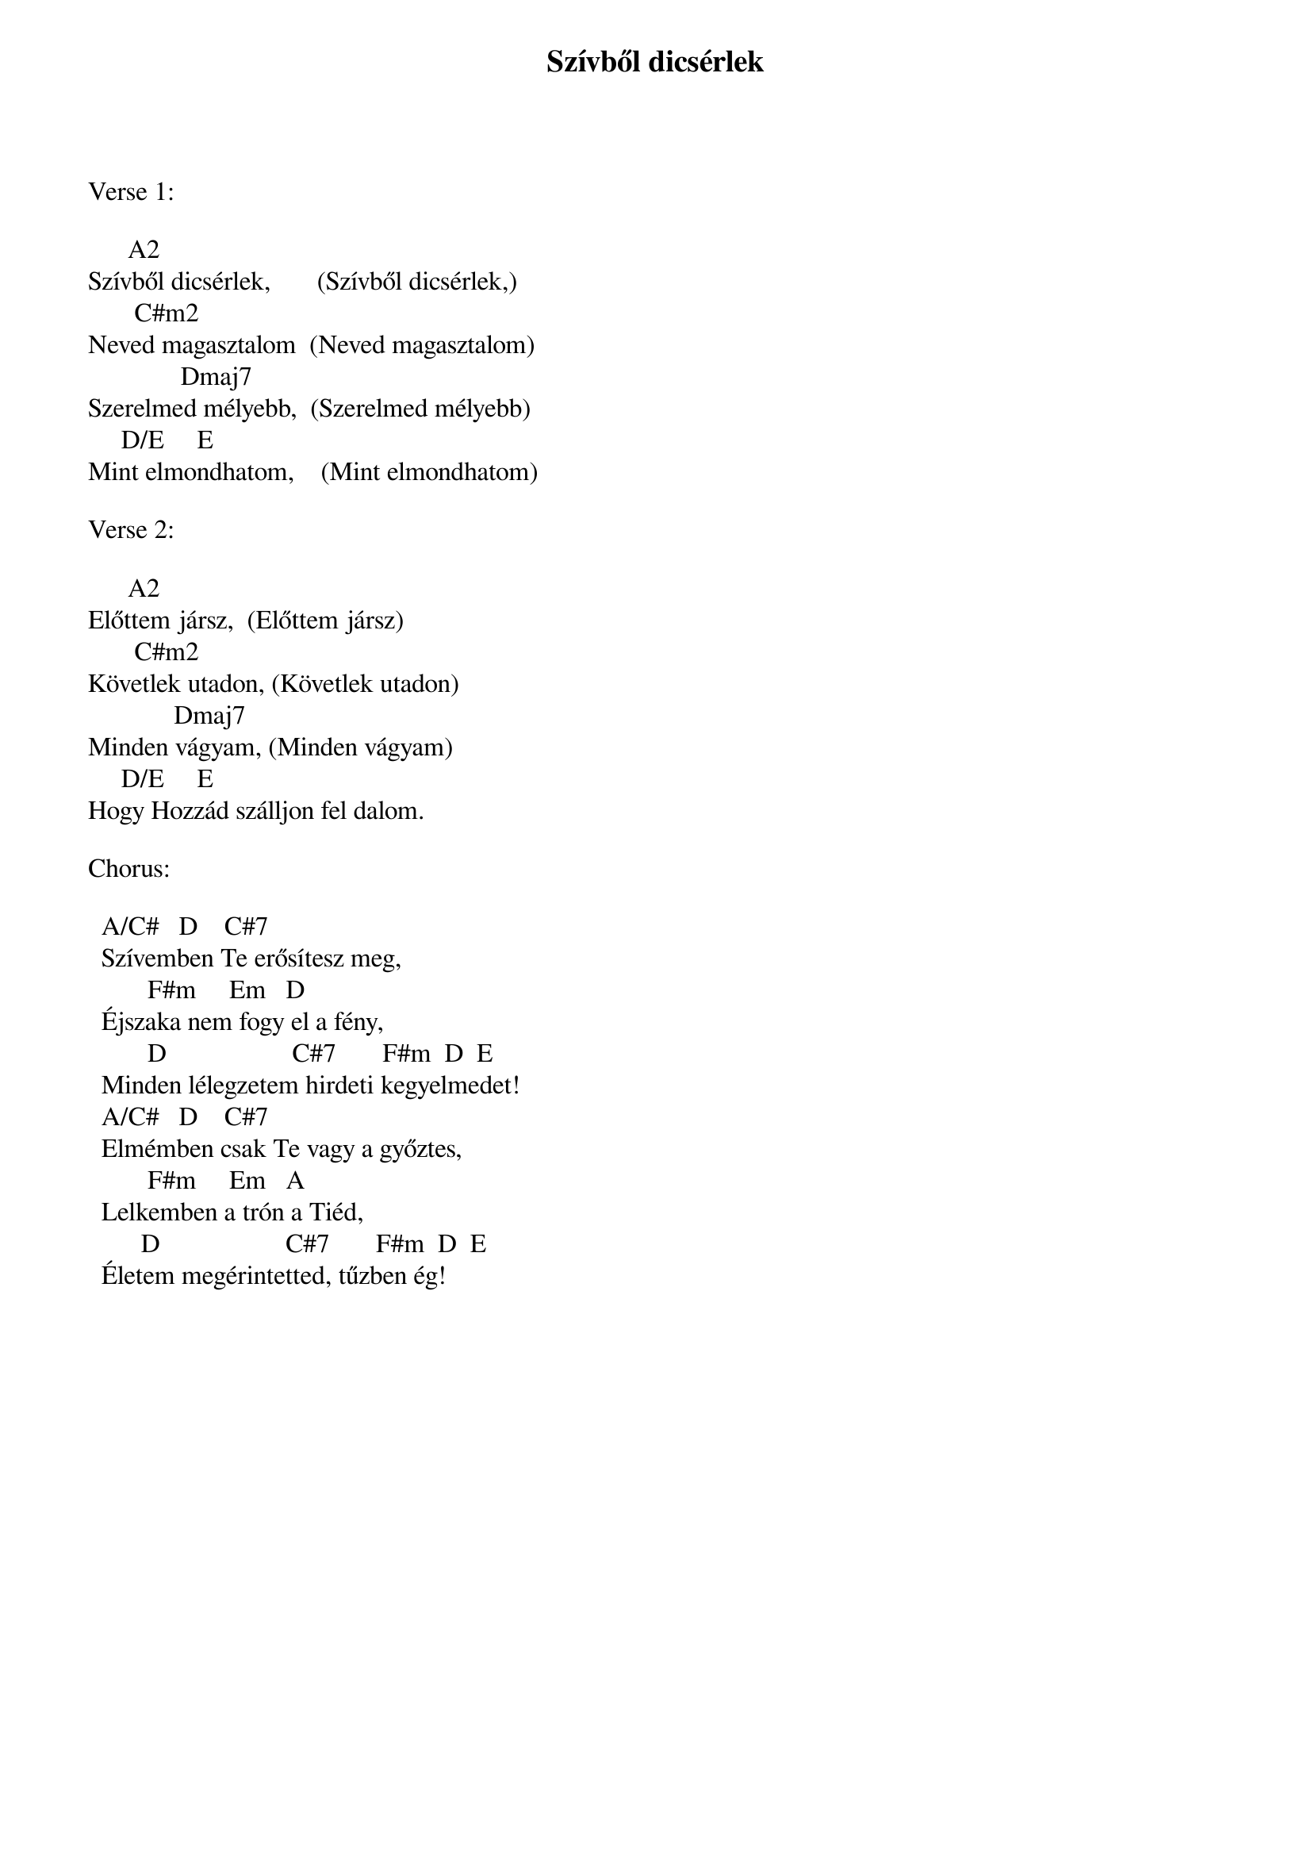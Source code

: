 {title: Szívből dicsérlek}
{key: A}
{tempo: 110}
{time: 4/4}
{duration: 0}




Verse 1:

	     A2
Szívből dicsérlek,       (Szívből dicsérlek,)
	      C#m2
Neved magasztalom  (Neved magasztalom)
	             Dmaj7
Szerelmed mélyebb,  (Szerelmed mélyebb)
	    D/E     E
Mint elmondhatom,    (Mint elmondhatom)

Verse 2:

	     A2
Előttem jársz,		(Előttem jársz)
	      C#m2
Követlek utadon,	(Követlek utadon)
             Dmaj7
Minden vágyam,	(Minden vágyam)
	    D/E     E
Hogy Hozzád szálljon fel dalom.

Chorus:

		A/C#   D				C#7
		Szívemben Te erősítesz meg,
		       F#m  			Em   D
		Éjszaka nem fogy el a fény,
			      D                   C#7       F#m 	D  E
		Minden lélegzetem hirdeti kegyelmedet!
		A/C#   D				C#7
		Elmémben csak Te vagy a győztes,
		       F#m  			Em   A
		Lelkemben a trón a Tiéd,
		      D                   C#7       F#m 	D  E
		Életem megérintetted, tűzben ég!


